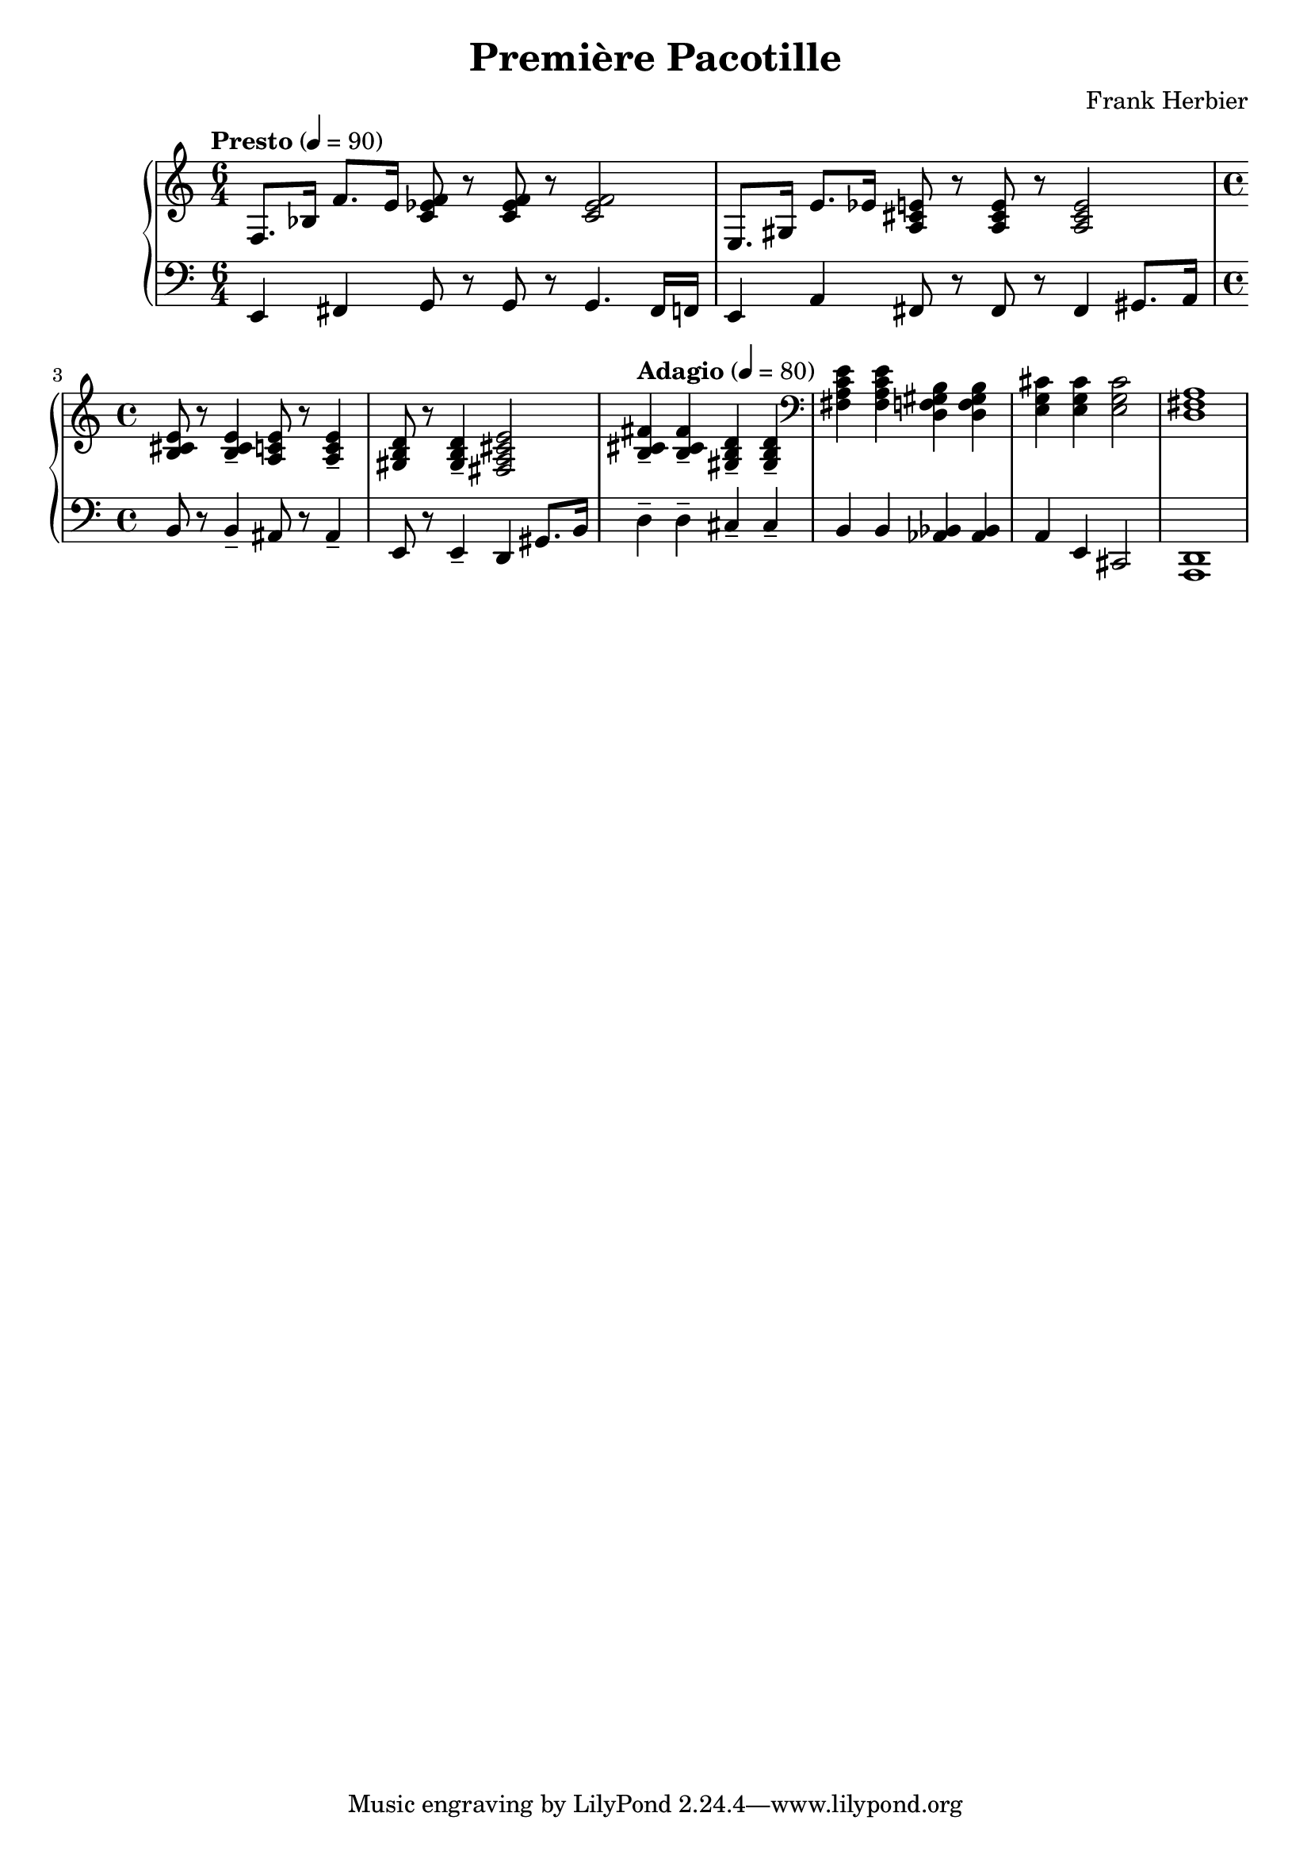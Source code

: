 \header {
  title = "Première Pacotille"
  composer = "Frank Herbier"
}

\score {


\new PianoStaff <<
  \time 6/4
  
  \new Staff <<
  \tempo "Presto" 4=90
    \relative e {
    f8. bes16 f'8. e16 <f ees c>8 r8 q r8 q2
    e,8. gis16 e'8. ees16 <a, cis e>8 r8 q r8 q2
    \time 4/4
    <b cis e>8 r8 q4-- <a c e>8 r8 q4--
    <gis b d>8 r8 q4-- <fis a cis e>2
    \tempo "Adagio" 4=80
    <b cis fis>4-- q-- <gis b d>-- q--

    \clef bass
    <fis a c e> q <d f gis b> q
    <e g cis>4 q4 q2
    \clef bass
    <d fis a>1
    }

  >>

  \new Staff <<

    \clef bass

    \relative e, {
      e4 fis g8 r8 g8 r8 g4. fis16 f
      e4 a fis8 r8 fis r8 fis4 gis8. a16

      b8 r8 b4-- ais8 r8 ais4--
      e8 r8 e4-- d gis8. b16 
      d4-- d-- cis-- cis--
      b b <aes bes> q
      a4 e4 cis2
      <d a>1
    }


  >>

>>

  \layout {}
  \midi {}
}